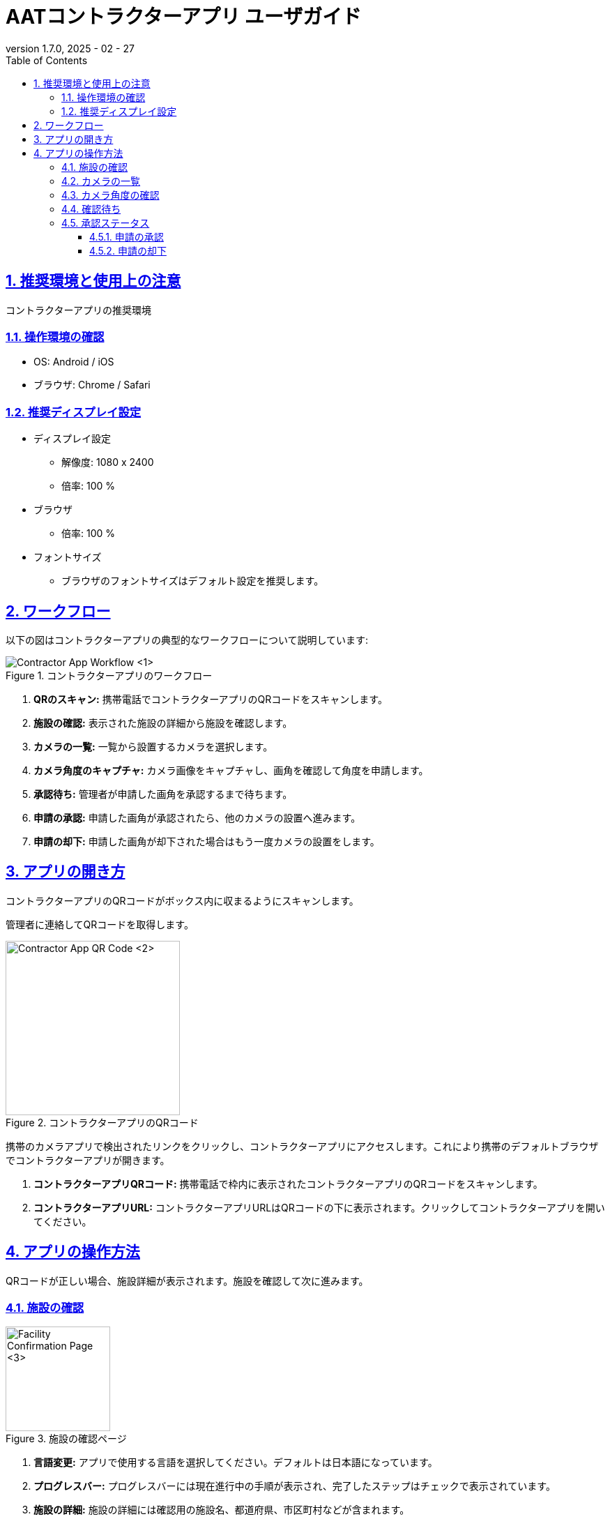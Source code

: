 = AATコントラクターアプリ ユーザガイド
:docinfo: shared
:doctype: book
:data-uri:
:title: Angle Adjustment Tool (AAT) - Contractor App User Guide
:revdate: 2025 - 02 - 27
:revnumber: 1.7.0
:toc: left
:toclevels: 3
:toc-title: Table of Contents
:sectanchors:
:sectlinks:
:sectnums:
:multipage-level: 2
:icons: font
:encoding: utf-8

== 推奨環境と使用上の注意

コントラクターアプリの推奨環境

=== 操作環境の確認

* OS: Android / iOS
* ブラウザ: Chrome / Safari

=== 推奨ディスプレイ設定

* ディスプレイ設定
  ** 解像度: 1080 x 2400
  ** 倍率: 100 %

* ブラウザ
  ** 倍率: 100 %

* フォントサイズ
  ** ブラウザのフォントサイズはデフォルト設定を推奨します。

== ワークフロー
以下の図はコントラクターアプリの典型的なワークフローについて説明しています:

.コントラクターアプリのワークフロー
image::./contractor-app-images-ja/contractor_workflow.png[Contractor App Workflow <1>]

1. **QRのスキャン:** 携帯電話でコントラクターアプリのQRコードをスキャンします。
2. **施設の確認:** 表示された施設の詳細から施設を確認します。
3. **カメラの一覧:** 一覧から設置するカメラを選択します。
4. **カメラ角度のキャプチャ:** カメラ画像をキャプチャし、画角を確認して角度を申請します。
5. **承認待ち:** 管理者が申請した画角を承認するまで待ちます。
6. **申請の承認:** 申請した画角が承認されたら、他のカメラの設置へ進みます。
7. **申請の却下:** 申請した画角が却下された場合はもう一度カメラの設置をします。

== アプリの開き方

コントラクターアプリのQRコードがボックス内に収まるようにスキャンします。

[注記]
====
管理者に連絡してQRコードを取得します。
====

.コントラクターアプリのQRコード
image::./contractor-app-images-ja/app_url.png[Contractor App QR Code <2>, width=250]

携帯のカメラアプリで検出されたリンクをクリックし、コントラクターアプリにアクセスします。これにより携帯のデフォルトブラウザでコントラクターアプリが開きます。

1. **コントラクターアプリQRコード:** 携帯電話で枠内に表示されたコントラクターアプリのQRコードをスキャンします。
2. **コントラクターアプリURL:** コントラクターアプリURLはQRコードの下に表示されます。クリックしてコントラクターアプリを開いてください。

== アプリの操作方法

QRコードが正しい場合、施設詳細が表示されます。施設を確認して次に進みます。

=== 施設の確認

.施設の確認ページ
image::./contractor-app-images-ja/facility_confirm.png[Facility Confirmation Page <3>, width=150]

1. **言語変更:** アプリで使用する言語を選択してください。デフォルトは日本語になっています。
2. **プログレスバー:** プログレスバーには現在進行中の手順が表示され、完了したステップはチェックで表示されています。
3. **施設の詳細:** 施設の詳細には確認用の施設名、都道府県、市区町村などが含まれます。
4. **施設の確認:** 施設の確認ボタンが使用して、上記に記載されている施設の詳細を確認します。
5. **アプリのバージョン:** アプリケーションのバージョンが表示されます。

=== カメラの一覧

.カメラの一覧
image::./contractor-app-images-ja/camera_list.png[Camera List <4>, width=150]

1. **施設名:** 施設名が表示されます。
2. **更新:** カメラの一覧を手動で更新するときは更新ボタンを使用します。
3. **ステータスフィルタ:** 以下3つのカテゴリーがあります。:
+
--
1. To Do - 現在設置待ちのすべてのカメラの一覧
2. 申請中 - 現在管理者へ申請中のすべてのカメラの一覧
3. 設置完了 - 既に設置されたすべてのカメラの一覧
--

4. **カメラ:** 各カメラの一覧には名前、ステータス、設置ボタンがあります。
5. **ステータス:** カメラの設置状況を表示します。
6. **カメラ接続ステータス:** カメラの接続ステータス
  * 緑色の〇印: カメラはオンライン
  * 赤色の×印: カメラはオフライン
7. **設置:** 一覧の各カメラには *設置* ボタンがあり、 *To Do* ステータスのカメラでのみ有効です。

*設置* ボタンをクリックしてカメラの画角の調整を開始します。


=== カメラ角度の確認

.画像の確認
image::./contractor-app-images-ja/image_confirmation.png[Image Confirmation <5>, width=150]

.グリッド線のカラーピッカー
image::./contractor-app-images-ja/grid_line_color_picker.png[Grid Line Color Picker <6>, width=150]

1. **カメラ名:** カメラ名は参考として記載されています。
2. **画像のグリッド線:** ［グリッド線を表示］のチェックボックスをオンにすると、カメラおよびサンプル画像にグリッド線が表示されます。チェックボックスの横のパレットボタンをクリックするとカラーピッカーが開き、グリッド線の色を変更できます。
3. **カメラ画像:** 最新のカメラ画像がここに表示されます。
4. **撮影:** 撮影はカメラ画像を1度だけ撮影するときに使用します。
5. **連続撮影:** 連続撮影は5秒間隔でカメラ画像を撮影するときに使用します。
6. **撮影画像:** `撮影画像` ボタンは撮影モードの時にカメラから最新画像を手動でリクエストする際に使用します。
7. **コメントを見る:** 以前に管理者から却下された際のコメントがある場合はここに表示されます。
8. **サンプル画像:** カメラのサンプル画像はここに表示されます。これはカメラを設置する際の参考画像として使用されます。
9. **手順に従う:** 申請用の画像を送信する際には記載された手順に従ってください。
10. **画角の申請:** レポートボタンは画角を申請する際に使用します。その後管理者がカメラ角度を確認します。


=== 確認待ち

.確認待ち
image::./contractor-app-images-ja/checking_angle.png[Await for Confirmation <7>, width=150]

1. **読み込みアイコン:** 読み込みアイコンは、カメラ角度の申請がまだ確認待ちの状態であることを示しています。
2. **他のカメラの設置:** 他にも設置するカメラがある場合、コントラクターは他のカメラの設置に進みます。
3. **メインページへ移動:** コントラクターは施設確認ページが表示されているメインページへ移動します。


=== 承認ステータス

管理者が申請を承認または却下したら、コントラクターはすぐにこのページでステータスを確認できます。

==== 申請の承認

.申請の承認
image::./contractor-app-images-ja/approved_review.png[Review Approved <8>, width=150]

1. **承認のメッセージを見る:** 管理者がコントラクターからの申請を承認すると、すぐに申請が承認された旨のメッセージが表示されます。その後コントラクターは他のカメラを設置するか、メインページへ戻ります。

==== 申請の却下

.申請の却下
image::./contractor-app-images-ja/rejected_review.png[Review Rejected <9>, width=150]

1. **却下のメッセージを見る:** コントラクターが送信した申請を管理者が却下した場合、申請が却下されましたというメッセージが表示されます。コントラクターは再度カメラを設置することができます。
2. **コメントを見る:** コントラクターは、管理者が申請を却下した際に記載したコメントを閲覧できます。これはコントラクターが前回の申請の何が問題だったのかを理解するためのものです。
3. **画角の調整:** コントラクターは同じカメラの画角を再度調整し、調整後の画角のカメラ画像を送信します。
